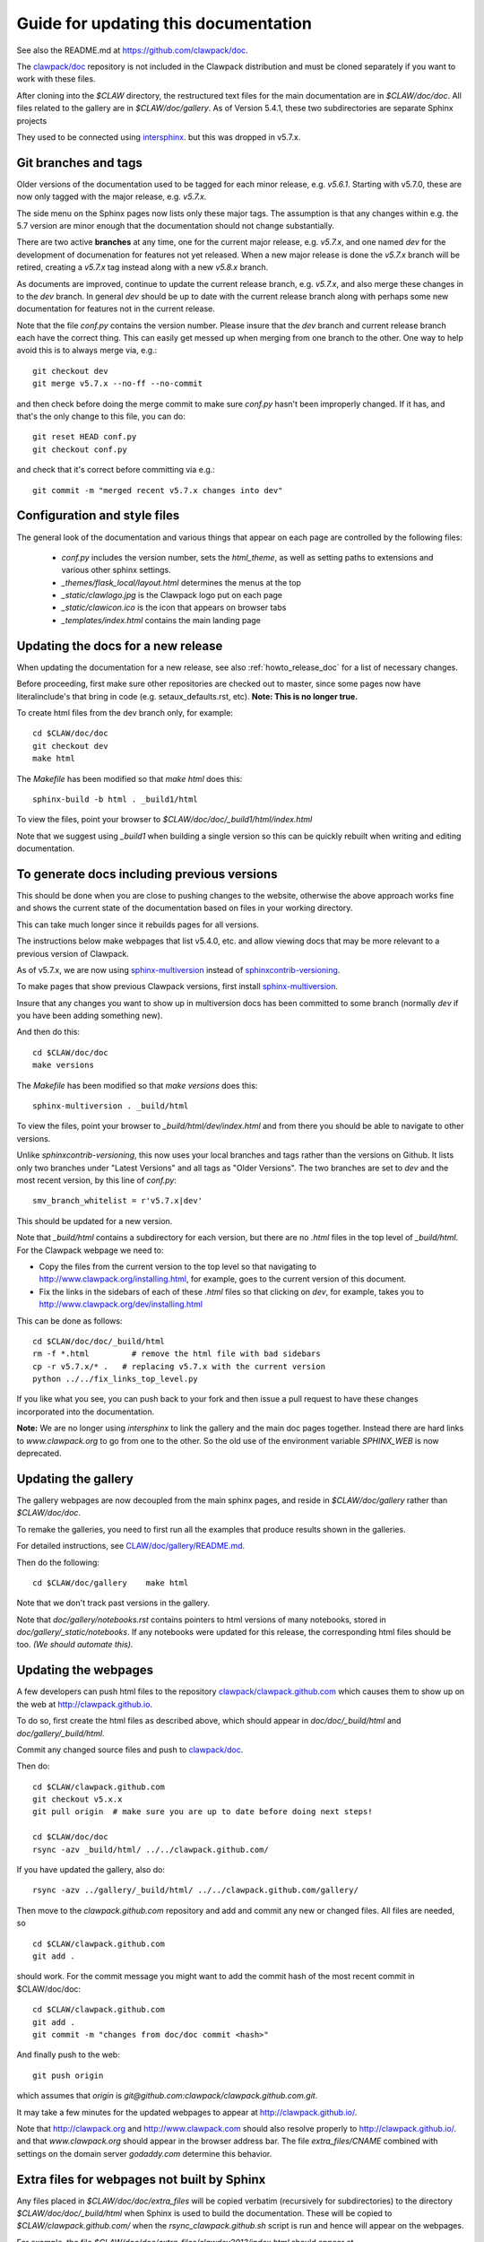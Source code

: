 
.. _howto_doc:

Guide for updating this documentation
=============================================

See also the README.md at https://github.com/clawpack/doc.

The `clawpack/doc <https://github.com/clawpack/doc>`_ repository is not
included in the Clawpack distribution and must be cloned separately if you
want to work with these files.

After cloning into the `$CLAW` directory, the restructured text
files for the main documentation are in `$CLAW/doc/doc`.  All files
related to the gallery are in `$CLAW/doc/gallery`.  As of Version
5.4.1, these two subdirectories are separate Sphinx projects 

They used to be connected using 
`intersphinx <http://www.sphinx-doc.org/en/stable/ext/intersphinx.html>`_.  
but this was dropped in v5.7.x.

Git branches and tags
---------------------

Older versions of the documentation used to be tagged for each minor
release, e.g. `v5.6.1`.  Starting with v5.7.0, these are now only tagged
with the major release, e.g. `v5.7.x`.  

The side menu on the Sphinx pages now lists only these major tags. The
assumption is that any changes within e.g. the 5.7 version are minor enough
that the documentation should not change substantially.

There are two active **branches** at any time, one for the current major
release, e.g. `v5.7.x`, and one named `dev` for the development of documenation
for features not yet released.  When a new major release is done the
`v5.7.x` branch will be retired, creating a `v5.7.x` tag instead along with
a new `v5.8.x` branch.

As documents are improved, continue to update the current release branch,
e.g. `v5.7.x`, and also merge these changes in to the `dev` branch.  In
general `dev` should be up to date with the current release branch along
with perhaps some new documentation for features not in the current
release.

Note that the file `conf.py` contains the version number.  Please insure
that the `dev` branch and current release branch each have the correct
thing. This can easily get messed up when merging from one branch to the
other.  One way to help avoid this is to always merge via, e.g.::

    git checkout dev
    git merge v5.7.x --no-ff --no-commit 

and then check before doing the merge commit to make sure `conf.py` hasn't
been improperly changed.  If it has, and that's the only change to this
file, you can do::

    git reset HEAD conf.py
    git checkout conf.py

and check that it's correct before committing via e.g.::

    git commit -m "merged recent v5.7.x changes into dev"
    

Configuration and style files
-----------------------------

The general look of the documentation and various things that appear on each
page are controlled by the following files:

 - `conf.py` includes the version number, sets the `html_theme`, as well as
   setting paths to extensions and various other sphinx settings.
 - `_themes/flask_local/layout.html` determines the menus at the top
 - `_static/clawlogo.jpg` is the Clawpack logo put on each page
 - `_static/clawicon.ico` is the icon that appears on browser tabs
 - `_templates/index.html` contains the main landing page
 
.. _howto_doc_release:

Updating the docs for a new release
-----------------------------------

When updating the documentation for a new release, see also
:ref:`howto_release_doc` for a list of necessary changes.


Before proceeding, first make sure other repositories are checked out to
master, since some pages now have literalinclude's that bring in code 
(e.g. setaux_defaults.rst, etc).
**Note: This is no longer true.**

To create html files from the dev branch only, for example::

    cd $CLAW/doc/doc
    git checkout dev
    make html

The `Makefile` has been modified so that `make html` does this::

    sphinx-build -b html . _build1/html

To view the files, point your browser to `$CLAW/doc/doc/_build1/html/index.html`

Note that we suggest using `_build1` when building a single version so this
can be quickly rebuilt when writing and editing documentation.


To generate docs including previous versions
--------------------------------------------

This should be done when you are close to pushing changes to the website,
otherwise the above approach works fine and shows the current state of the
documentation based on files in your working directory.

This can take much longer since it rebuilds pages for all
versions.

The instructions below make webpages that list v5.4.0, etc. and allow
viewing docs that may be more relevant to a previous version of Clawpack.

As of v5.7.x, we are now using 
`sphinx-multiversion <https://holzhaus.github.io/sphinx-multiversion/master/index.html>`__
instead of 
`sphinxcontrib-versioning <https://github.com/sphinx-contrib/sphinxcontrib-versioning>`__.


To make pages that show previous Clawpack versions, first install
`sphinx-multiversion <https://holzhaus.github.io/sphinx-multiversion/master/index.html>`__.

Insure that any changes you want to show up in multiversion docs has been
committed to some branch (normally `dev` if you have been adding something new).

And then do this::

    cd $CLAW/doc/doc
    make versions

The `Makefile` has been modified so that `make versions` does this::

    sphinx-multiversion . _build/html

To view the files, point your browser to `_build/html/dev/index.html`  
and from there you should be able to navigate to other versions.
    
Unlike `sphinxcontrib-versioning`, this now uses your local branches and tags
rather than the versions on Github.  It lists only two branches under "Latest
Versions" and all tags as "Older Versions".  
The two branches are set to `dev` and the most
recent version, by this line of `conf.py`::

    smv_branch_whitelist = r'v5.7.x|dev' 
    
This should be updated for a new version.

Note that `_build/html` contains a subdirectory for each version, but there
are no `.html` files in the top level of `_build/html`.  For the Clawpack
webpage we need to:

- Copy the files from the current version to the top level so that
  navigating to http://www.clawpack.org/installing.html, 
  for example, goes to the current version of this document.
  
- Fix the links in the sidebars of each of these `.html` files so that clicking
  on `dev`, for example, takes you to http://www.clawpack.org/dev/installing.html
  
This can be done as follows::

    cd $CLAW/doc/doc/_build/html
    rm -f *.html         # remove the html file with bad sidebars
    cp -r v5.7.x/* .   # replacing v5.7.x with the current version
    python ../../fix_links_top_level.py
    
If you like what you see, you can push back to your fork and then issue a
pull request to have these changes incorporated into the documentation.

**Note:** We are no longer using `intersphinx` to link the gallery and the 
main doc pages together.   Instead there are hard links to `www.clawpack.org`
to go from one to the other.  So the old use of 
the environment variable `SPHINX_WEB` is now deprecated.

Updating the gallery
--------------------

The gallery webpages are now decoupled from the main sphinx pages, and reside
in `$CLAW/doc/gallery` rather than `$CLAW/doc/doc`.  

To remake the galleries, you need to first run all the examples that produce
results shown in the galleries.  

For detailed instructions, see `CLAW/doc/gallery/README.md
<https://github.com/clawpack/doc/blob/dev/gallery/README.md>`_.

Then do the following::

    cd $CLAW/doc/gallery    make html

Note that we don't track past versions in the gallery.


Note that `doc/gallery/notebooks.rst` contains pointers to html versions of many
notebooks, stored in `doc/gallery/_static/notebooks`.  If any notebooks were
updated for this release, the corresponding html files should be too.
*(We should automate this).*

Updating the webpages
---------------------

A few developers can push html files to the repository
`clawpack/clawpack.github.com
<https://github.com/clawpack/clawpack.github.com>`_ 
which causes them to show up on the web at
`http://clawpack.github.io
<http://clawpack.github.io>`_.  

To do so, first create the html files as described above, which should appear
in `doc/doc/_build/html` and `doc/gallery/_build/html`.

Commit any changed source files and 
push to `clawpack/doc <https://github.com/clawpack/doc>`_.

Then do::

    cd $CLAW/clawpack.github.com
    git checkout v5.x.x
    git pull origin  # make sure you are up to date before doing next steps!

    cd $CLAW/doc/doc
    rsync -azv _build/html/ ../../clawpack.github.com/
    
If you have updated the gallery, also do::

    rsync -azv ../gallery/_build/html/ ../../clawpack.github.com/gallery/


Then move to the `clawpack.github.com` repository and 
add and commit any new or changed files. 
All files are needed, so ::

    cd $CLAW/clawpack.github.com
    git add . 

should work.  For the commit message you might want to add the commit
hash of the most recent commit in $CLAW/doc/doc::

    cd $CLAW/clawpack.github.com
    git add . 
    git commit -m "changes from doc/doc commit <hash>"

And finally push to the web::

    git push origin

which assumes that `origin` is
`git@github.com:clawpack/clawpack.github.com.git`.

It may take a few minutes for the updated webpages to appear at 
`<http://clawpack.github.io/>`_.

Note that `<http://clawpack.org>`_ and `<http://www.clawpack.com>`_
should also resolve properly to `<http://clawpack.github.io/>`_.
and that `www.clawpack.org` should appear in the browser address bar.  The
file `extra_files/CNAME` combined with settings on the domain server
`godaddy.com` determine this behavior.

.. _extra_files:

Extra files for webpages not built by Sphinx
---------------------------------------------

Any files placed in `$CLAW/doc/doc/extra_files` will be copied verbatim
(recursively for subdirectories) to the directory
`$CLAW/doc/doc/_build/html` when Sphinx is used to build the documentation.
These will be copied to `$CLAW/clawpack.github.com/` when the 
`rsync_clawpack.github.sh` script is run and hence will appear on the
webpages.   

For example, the file `$CLAW/doc/doc/extra_files/clawdev2013/index.html`
should appear at `<http://www.clawpack.org/clawdev2013/index.html>`_.

The files in `$CLAW/doc/doc/extra_files/links` provide redirects so that
links like `<http://www.clawpack.org/links/an11>`_ resolve properly to
webpages on the University of Washington server.  Links of this nature have
been provided in published paper and some contain large amounts of data that
have not been copied to Github.

Pages from other clawpack repositories
--------------------------------------

Some webpages are created within other clawpack repositories. 
For example, the page http://www.clawpack.org/geoclawdev-2020/
is modified by pushing changes to the master branch of the repository
`geoclawdev-2020 <https://github.com/clawpack/geoclawdev-2020>`__.
This is configured in that repository, in the `GitHub Pages` section found 
under `Settings`.

Other repositories that create webpages include:

- `geoclawdev-2018 <https://github.com/clawpack/geoclawdev-2018>`__
- `clawdev-2016 <https://github.com/clawpack/clawdev-2016>`__
    
